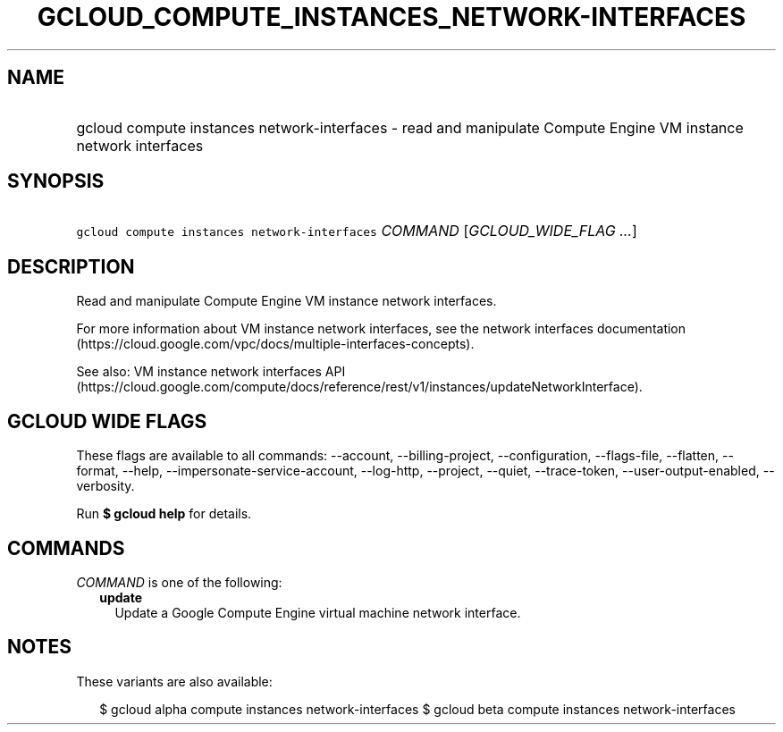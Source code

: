 
.TH "GCLOUD_COMPUTE_INSTANCES_NETWORK\-INTERFACES" 1



.SH "NAME"
.HP
gcloud compute instances network\-interfaces \- read and manipulate Compute Engine VM instance network interfaces



.SH "SYNOPSIS"
.HP
\f5gcloud compute instances network\-interfaces\fR \fICOMMAND\fR [\fIGCLOUD_WIDE_FLAG\ ...\fR]



.SH "DESCRIPTION"

Read and manipulate Compute Engine VM instance network interfaces.

For more information about VM instance network interfaces, see the network
interfaces documentation
(https://cloud.google.com/vpc/docs/multiple\-interfaces\-concepts).

See also: VM instance network interfaces API
(https://cloud.google.com/compute/docs/reference/rest/v1/instances/updateNetworkInterface).



.SH "GCLOUD WIDE FLAGS"

These flags are available to all commands: \-\-account, \-\-billing\-project,
\-\-configuration, \-\-flags\-file, \-\-flatten, \-\-format, \-\-help,
\-\-impersonate\-service\-account, \-\-log\-http, \-\-project, \-\-quiet,
\-\-trace\-token, \-\-user\-output\-enabled, \-\-verbosity.

Run \fB$ gcloud help\fR for details.



.SH "COMMANDS"

\f5\fICOMMAND\fR\fR is one of the following:

.RS 2m
.TP 2m
\fBupdate\fR
Update a Google Compute Engine virtual machine network interface.


.RE
.sp

.SH "NOTES"

These variants are also available:

.RS 2m
$ gcloud alpha compute instances network\-interfaces
$ gcloud beta compute instances network\-interfaces
.RE

